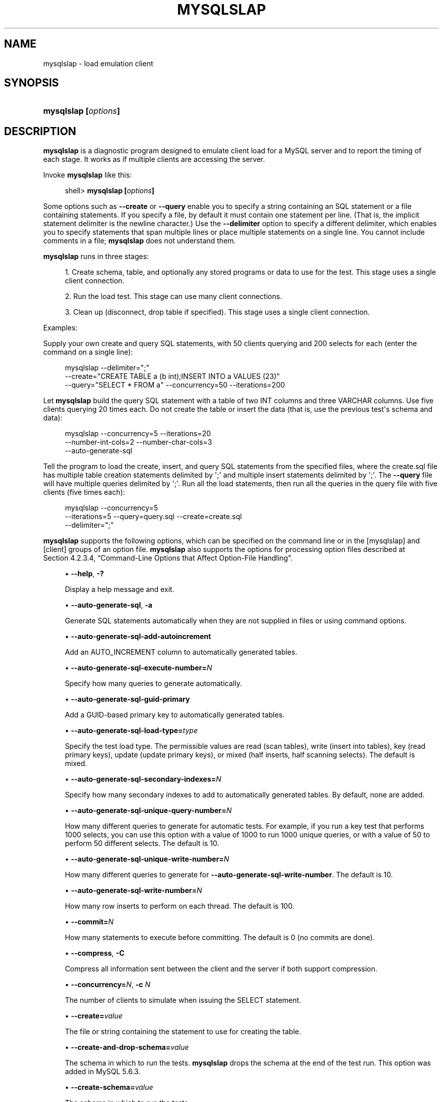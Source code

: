 '\" t
.\"     Title: \fBmysqlslap\fR
.\"    Author: [FIXME: author] [see http://docbook.sf.net/el/author]
.\" Generator: DocBook XSL Stylesheets v1.77.1 <http://docbook.sf.net/>
.\"      Date: 11/22/2012
.\"    Manual: MySQL Database System
.\"    Source: MySQL 5.6
.\"  Language: English
.\"
.TH "\FBMYSQLSLAP\FR" "1" "11/22/2012" "MySQL 5\&.6" "MySQL Database System"
.\" -----------------------------------------------------------------
.\" * Define some portability stuff
.\" -----------------------------------------------------------------
.\" ~~~~~~~~~~~~~~~~~~~~~~~~~~~~~~~~~~~~~~~~~~~~~~~~~~~~~~~~~~~~~~~~~
.\" http://bugs.debian.org/507673
.\" http://lists.gnu.org/archive/html/groff/2009-02/msg00013.html
.\" ~~~~~~~~~~~~~~~~~~~~~~~~~~~~~~~~~~~~~~~~~~~~~~~~~~~~~~~~~~~~~~~~~
.ie \n(.g .ds Aq \(aq
.el       .ds Aq '
.\" -----------------------------------------------------------------
.\" * set default formatting
.\" -----------------------------------------------------------------
.\" disable hyphenation
.nh
.\" disable justification (adjust text to left margin only)
.ad l
.\" -----------------------------------------------------------------
.\" * MAIN CONTENT STARTS HERE *
.\" -----------------------------------------------------------------
.\" mysqlslap
.\" load emulation
.SH "NAME"
mysqlslap \- load emulation client
.SH "SYNOPSIS"
.HP \w'\fBmysqlslap\ [\fR\fB\fIoptions\fR\fR\fB]\fR\ 'u
\fBmysqlslap [\fR\fB\fIoptions\fR\fR\fB]\fR
.SH "DESCRIPTION"
.PP
\fBmysqlslap\fR
is a diagnostic program designed to emulate client load for a MySQL server and to report the timing of each stage\&. It works as if multiple clients are accessing the server\&.
.PP
Invoke
\fBmysqlslap\fR
like this:
.sp
.if n \{\
.RS 4
.\}
.nf
shell> \fBmysqlslap [\fR\fB\fIoptions\fR\fR\fB]\fR
.fi
.if n \{\
.RE
.\}
.PP
Some options such as
\fB\-\-create\fR
or
\fB\-\-query\fR
enable you to specify a string containing an SQL statement or a file containing statements\&. If you specify a file, by default it must contain one statement per line\&. (That is, the implicit statement delimiter is the newline character\&.) Use the
\fB\-\-delimiter\fR
option to specify a different delimiter, which enables you to specify statements that span multiple lines or place multiple statements on a single line\&. You cannot include comments in a file;
\fBmysqlslap\fR
does not understand them\&.
.PP
\fBmysqlslap\fR
runs in three stages:
.sp
.RS 4
.ie n \{\
\h'-04' 1.\h'+01'\c
.\}
.el \{\
.sp -1
.IP "  1." 4.2
.\}
Create schema, table, and optionally any stored programs or data to use for the test\&. This stage uses a single client connection\&.
.RE
.sp
.RS 4
.ie n \{\
\h'-04' 2.\h'+01'\c
.\}
.el \{\
.sp -1
.IP "  2." 4.2
.\}
Run the load test\&. This stage can use many client connections\&.
.RE
.sp
.RS 4
.ie n \{\
\h'-04' 3.\h'+01'\c
.\}
.el \{\
.sp -1
.IP "  3." 4.2
.\}
Clean up (disconnect, drop table if specified)\&. This stage uses a single client connection\&.
.RE
.PP
Examples:
.PP
Supply your own create and query SQL statements, with 50 clients querying and 200 selects for each (enter the command on a single line):
.sp
.if n \{\
.RS 4
.\}
.nf
mysqlslap \-\-delimiter=";"
  \-\-create="CREATE TABLE a (b int);INSERT INTO a VALUES (23)"
  \-\-query="SELECT * FROM a" \-\-concurrency=50 \-\-iterations=200
.fi
.if n \{\
.RE
.\}
.PP
Let
\fBmysqlslap\fR
build the query SQL statement with a table of two
INT
columns and three
VARCHAR
columns\&. Use five clients querying 20 times each\&. Do not create the table or insert the data (that is, use the previous test\*(Aqs schema and data):
.sp
.if n \{\
.RS 4
.\}
.nf
mysqlslap \-\-concurrency=5 \-\-iterations=20
  \-\-number\-int\-cols=2 \-\-number\-char\-cols=3
  \-\-auto\-generate\-sql
.fi
.if n \{\
.RE
.\}
.PP
Tell the program to load the create, insert, and query SQL statements from the specified files, where the
create\&.sql
file has multiple table creation statements delimited by
\*(Aq;\*(Aq
and multiple insert statements delimited by
\*(Aq;\*(Aq\&. The
\fB\-\-query\fR
file will have multiple queries delimited by
\*(Aq;\*(Aq\&. Run all the load statements, then run all the queries in the query file with five clients (five times each):
.sp
.if n \{\
.RS 4
.\}
.nf
mysqlslap \-\-concurrency=5
  \-\-iterations=5 \-\-query=query\&.sql \-\-create=create\&.sql
  \-\-delimiter=";"
.fi
.if n \{\
.RE
.\}
.PP
\fBmysqlslap\fR
supports the following options, which can be specified on the command line or in the
[mysqlslap]
and
[client]
groups of an option file\&.
\fBmysqlslap\fR
also supports the options for processing option files described at
Section\ \&4.2.3.4, \(lqCommand-Line Options that Affect Option-File Handling\(rq\&.
.sp
.RS 4
.ie n \{\
\h'-04'\(bu\h'+03'\c
.\}
.el \{\
.sp -1
.IP \(bu 2.3
.\}
.\" mysqlslap: help option
.\" help option: mysqlslap
\fB\-\-help\fR,
\fB\-?\fR
.sp
Display a help message and exit\&.
.RE
.sp
.RS 4
.ie n \{\
\h'-04'\(bu\h'+03'\c
.\}
.el \{\
.sp -1
.IP \(bu 2.3
.\}
.\" mysqlslap: auto-generate-sql option
.\" auto-generate-sql option: mysqlslap
\fB\-\-auto\-generate\-sql\fR,
\fB\-a\fR
.sp
Generate SQL statements automatically when they are not supplied in files or using command options\&.
.RE
.sp
.RS 4
.ie n \{\
\h'-04'\(bu\h'+03'\c
.\}
.el \{\
.sp -1
.IP \(bu 2.3
.\}
.\" mysqlslap: auto-generate-sql-add-autoincrement option
.\" auto-generate-sql-add-autoincrement option: mysqlslap
\fB\-\-auto\-generate\-sql\-add\-autoincrement\fR
.sp
Add an
AUTO_INCREMENT
column to automatically generated tables\&.
.RE
.sp
.RS 4
.ie n \{\
\h'-04'\(bu\h'+03'\c
.\}
.el \{\
.sp -1
.IP \(bu 2.3
.\}
.\" mysqlslap: auto-generate-sql-execute-number option
.\" auto-generate-sql-execute-number option: mysqlslap
\fB\-\-auto\-generate\-sql\-execute\-number=\fR\fB\fIN\fR\fR
.sp
Specify how many queries to generate automatically\&.
.RE
.sp
.RS 4
.ie n \{\
\h'-04'\(bu\h'+03'\c
.\}
.el \{\
.sp -1
.IP \(bu 2.3
.\}
.\" mysqlslap: auto-generate-sql-guid-primary option
.\" auto-generate-sql-guid-primary option: mysqlslap
\fB\-\-auto\-generate\-sql\-guid\-primary\fR
.sp
Add a GUID\-based primary key to automatically generated tables\&.
.RE
.sp
.RS 4
.ie n \{\
\h'-04'\(bu\h'+03'\c
.\}
.el \{\
.sp -1
.IP \(bu 2.3
.\}
.\" mysqlslap: auto-generate-sql-load-type option
.\" auto-generate-sql-load-type option: mysqlslap
\fB\-\-auto\-generate\-sql\-load\-type=\fR\fB\fItype\fR\fR
.sp
Specify the test load type\&. The permissible values are
read
(scan tables),
write
(insert into tables),
key
(read primary keys),
update
(update primary keys), or
mixed
(half inserts, half scanning selects)\&. The default is
mixed\&.
.RE
.sp
.RS 4
.ie n \{\
\h'-04'\(bu\h'+03'\c
.\}
.el \{\
.sp -1
.IP \(bu 2.3
.\}
.\" mysqlslap: auto-generate-sql-secondary-indexes option
.\" auto-generate-sql-secondary-indexes option: mysqlslap
\fB\-\-auto\-generate\-sql\-secondary\-indexes=\fR\fB\fIN\fR\fR
.sp
Specify how many secondary indexes to add to automatically generated tables\&. By default, none are added\&.
.RE
.sp
.RS 4
.ie n \{\
\h'-04'\(bu\h'+03'\c
.\}
.el \{\
.sp -1
.IP \(bu 2.3
.\}
.\" mysqlslap: auto-generate-sql-unique-query-number option
.\" auto-generate-sql-unique-query-number option: mysqlslap
\fB\-\-auto\-generate\-sql\-unique\-query\-number=\fR\fB\fIN\fR\fR
.sp
How many different queries to generate for automatic tests\&. For example, if you run a
key
test that performs 1000 selects, you can use this option with a value of 1000 to run 1000 unique queries, or with a value of 50 to perform 50 different selects\&. The default is 10\&.
.RE
.sp
.RS 4
.ie n \{\
\h'-04'\(bu\h'+03'\c
.\}
.el \{\
.sp -1
.IP \(bu 2.3
.\}
.\" mysqlslap: auto-generate-sql-unique-write-number option
.\" auto-generate-sql-unique-write-number option: mysqlslap
\fB\-\-auto\-generate\-sql\-unique\-write\-number=\fR\fB\fIN\fR\fR
.sp
How many different queries to generate for
\fB\-\-auto\-generate\-sql\-write\-number\fR\&. The default is 10\&.
.RE
.sp
.RS 4
.ie n \{\
\h'-04'\(bu\h'+03'\c
.\}
.el \{\
.sp -1
.IP \(bu 2.3
.\}
.\" mysqlslap: auto-generate-sql-write-number option
.\" auto-generate-sql-write-number option: mysqlslap
\fB\-\-auto\-generate\-sql\-write\-number=\fR\fB\fIN\fR\fR
.sp
How many row inserts to perform on each thread\&. The default is 100\&.
.RE
.sp
.RS 4
.ie n \{\
\h'-04'\(bu\h'+03'\c
.\}
.el \{\
.sp -1
.IP \(bu 2.3
.\}
.\" mysqlslap: commit option
.\" commit option: mysqlslap
\fB\-\-commit=\fR\fB\fIN\fR\fR
.sp
How many statements to execute before committing\&. The default is 0 (no commits are done)\&.
.RE
.sp
.RS 4
.ie n \{\
\h'-04'\(bu\h'+03'\c
.\}
.el \{\
.sp -1
.IP \(bu 2.3
.\}
.\" mysqlslap: compress option
.\" compress option: mysqlslap
\fB\-\-compress\fR,
\fB\-C\fR
.sp
Compress all information sent between the client and the server if both support compression\&.
.RE
.sp
.RS 4
.ie n \{\
\h'-04'\(bu\h'+03'\c
.\}
.el \{\
.sp -1
.IP \(bu 2.3
.\}
.\" mysqlslap: concurrency option
.\" concurrency option: mysqlslap
\fB\-\-concurrency=\fR\fB\fIN\fR\fR,
\fB\-c \fR\fB\fIN\fR\fR
.sp
The number of clients to simulate when issuing the
SELECT
statement\&.
.RE
.sp
.RS 4
.ie n \{\
\h'-04'\(bu\h'+03'\c
.\}
.el \{\
.sp -1
.IP \(bu 2.3
.\}
.\" mysqlslap: create option
.\" create option: mysqlslap
\fB\-\-create=\fR\fB\fIvalue\fR\fR
.sp
The file or string containing the statement to use for creating the table\&.
.RE
.sp
.RS 4
.ie n \{\
\h'-04'\(bu\h'+03'\c
.\}
.el \{\
.sp -1
.IP \(bu 2.3
.\}
.\" mysqlslap: create-and-drop-schema option
.\" create-and-drop-schema option: mysqlslap
\fB\-\-create\-and\-drop\-schema=\fR\fB\fIvalue\fR\fR
.sp
The schema in which to run the tests\&.
\fBmysqlslap\fR
drops the schema at the end of the test run\&. This option was added in MySQL 5\&.6\&.3\&.
.RE
.sp
.RS 4
.ie n \{\
\h'-04'\(bu\h'+03'\c
.\}
.el \{\
.sp -1
.IP \(bu 2.3
.\}
.\" mysqlslap: create-schema option
.\" create-schema option: mysqlslap
\fB\-\-create\-schema=\fR\fB\fIvalue\fR\fR
.sp
The schema in which to run the tests\&.
.if n \{\
.sp
.\}
.RS 4
.it 1 an-trap
.nr an-no-space-flag 1
.nr an-break-flag 1
.br
.ps +1
\fBNote\fR
.ps -1
.br
If the
\fB\-\-auto\-generate\-sql\fR
option is also given,
\fBmysqlslap\fR
drops the schema at the end of the test run\&. To avoid this, use the
\fB\-\-create\-and\-drop\-schema\fR
option instead\&.
.sp .5v
.RE
.RE
.sp
.RS 4
.ie n \{\
\h'-04'\(bu\h'+03'\c
.\}
.el \{\
.sp -1
.IP \(bu 2.3
.\}
.\" mysqlslap: csv option
.\" csv option: mysqlslap
\fB\-\-csv[=\fR\fB\fIfile_name\fR\fR\fB]\fR
.sp
Generate output in comma\-separated values format\&. The output goes to the named file, or to the standard output if no file is given\&.
.RE
.sp
.RS 4
.ie n \{\
\h'-04'\(bu\h'+03'\c
.\}
.el \{\
.sp -1
.IP \(bu 2.3
.\}
.\" mysqlslap: debug option
.\" debug option: mysqlslap
\fB\-\-debug[=\fR\fB\fIdebug_options\fR\fR\fB]\fR,
\fB\-# [\fR\fB\fIdebug_options\fR\fR\fB]\fR
.sp
Write a debugging log\&. A typical
\fIdebug_options\fR
string is
\*(Aqd:t:o,\fIfile_name\fR\*(Aq\&. The default is
\*(Aqd:t:o,/tmp/mysqlslap\&.trace\*(Aq\&.
.RE
.sp
.RS 4
.ie n \{\
\h'-04'\(bu\h'+03'\c
.\}
.el \{\
.sp -1
.IP \(bu 2.3
.\}
.\" mysqlslap: debug-check option
.\" debug-check option: mysqlslap
\fB\-\-debug\-check\fR
.sp
Print some debugging information when the program exits\&.
.RE
.sp
.RS 4
.ie n \{\
\h'-04'\(bu\h'+03'\c
.\}
.el \{\
.sp -1
.IP \(bu 2.3
.\}
.\" mysqlslap: debug-info option
.\" debug-info option: mysqlslap
\fB\-\-debug\-info\fR,
\fB\-T\fR
.sp
Print debugging information and memory and CPU usage statistics when the program exits\&.
.RE
.sp
.RS 4
.ie n \{\
\h'-04'\(bu\h'+03'\c
.\}
.el \{\
.sp -1
.IP \(bu 2.3
.\}
.\" mysqlslap: default-auth option
.\" default-auth option: mysqlslap
\fB\-\-default\-auth=\fR\fB\fIplugin\fR\fR
.sp
The client\-side authentication plugin to use\&. See
Section\ \&6.3.6, \(lqPluggable Authentication\(rq\&.
.sp
This option was added in MySQL 5\&.6\&.2\&.
.RE
.sp
.RS 4
.ie n \{\
\h'-04'\(bu\h'+03'\c
.\}
.el \{\
.sp -1
.IP \(bu 2.3
.\}
.\" mysqlslap: delimiter option
.\" delimiter option: mysqlslap
\fB\-\-delimiter=\fR\fB\fIstr\fR\fR,
\fB\-F \fR\fB\fIstr\fR\fR
.sp
The delimiter to use in SQL statements supplied in files or using command options\&.
.RE
.sp
.RS 4
.ie n \{\
\h'-04'\(bu\h'+03'\c
.\}
.el \{\
.sp -1
.IP \(bu 2.3
.\}
.\" mysqlslap: detach option
.\" detach option: mysqlslap
\fB\-\-detach=\fR\fB\fIN\fR\fR
.sp
Detach (close and reopen) each connection after each
\fIN\fR
statements\&. The default is 0 (connections are not detached)\&.
.RE
.sp
.RS 4
.ie n \{\
\h'-04'\(bu\h'+03'\c
.\}
.el \{\
.sp -1
.IP \(bu 2.3
.\}
.\" mysqlslap: enable-cleartext-plugin option
.\" enable-cleartext-plugin option: mysqlslap
\fB\-\-enable\-cleartext\-plugin\fR
.sp
Enable the
mysql_clear_password
cleartext authentication plugin\&. (See
Section\ \&6.3.6.3, \(lqThe Cleartext Client-Side Authentication Plugin\(rq\&.) This option was added in MySQL 5\&.6\&.7\&.
.RE
.sp
.RS 4
.ie n \{\
\h'-04'\(bu\h'+03'\c
.\}
.el \{\
.sp -1
.IP \(bu 2.3
.\}
.\" mysqlslap: engine option
.\" engine option: mysqlslap
\fB\-\-engine=\fR\fB\fIengine_name\fR\fR,
\fB\-e \fR\fB\fIengine_name\fR\fR
.sp
The storage engine to use for creating tables\&.
.RE
.sp
.RS 4
.ie n \{\
\h'-04'\(bu\h'+03'\c
.\}
.el \{\
.sp -1
.IP \(bu 2.3
.\}
.\" mysqlslap: host option
.\" host option: mysqlslap
\fB\-\-host=\fR\fB\fIhost_name\fR\fR,
\fB\-h \fR\fB\fIhost_name\fR\fR
.sp
Connect to the MySQL server on the given host\&.
.RE
.sp
.RS 4
.ie n \{\
\h'-04'\(bu\h'+03'\c
.\}
.el \{\
.sp -1
.IP \(bu 2.3
.\}
.\" mysqlslap: iterations option
.\" iterations option: mysqlslap
\fB\-\-iterations=\fR\fB\fIN\fR\fR,
\fB\-i \fR\fB\fIN\fR\fR
.sp
The number of times to run the tests\&.
.RE
.sp
.RS 4
.ie n \{\
\h'-04'\(bu\h'+03'\c
.\}
.el \{\
.sp -1
.IP \(bu 2.3
.\}
.\" mysqlslap: number-char-cols option
.\" number-char-cols option: mysqlslap
\fB\-\-number\-char\-cols=\fR\fB\fIN\fR\fR,
\fB\-x \fR\fB\fIN\fR\fR
.sp
The number of
VARCHAR
columns to use if
\fB\-\-auto\-generate\-sql\fR
is specified\&.
.RE
.sp
.RS 4
.ie n \{\
\h'-04'\(bu\h'+03'\c
.\}
.el \{\
.sp -1
.IP \(bu 2.3
.\}
.\" mysqlslap: number-int-cols option
.\" number-int-cols option: mysqlslap
\fB\-\-number\-int\-cols=\fR\fB\fIN\fR\fR,
\fB\-y \fR\fB\fIN\fR\fR
.sp
The number of
INT
columns to use if
\fB\-\-auto\-generate\-sql\fR
is specified\&.
.RE
.sp
.RS 4
.ie n \{\
\h'-04'\(bu\h'+03'\c
.\}
.el \{\
.sp -1
.IP \(bu 2.3
.\}
.\" mysqlslap: number-of-queries option
.\" number-of-queries option: mysqlslap
\fB\-\-number\-of\-queries=\fR\fB\fIN\fR\fR
.sp
Limit each client to approximately this many queries\&. Query counting takes into account the statement delimiter\&. For example, if you invoke
\fBmysqlslap\fR
as follows, the
;
delimiter is recognized so that each instance of the query string counts as two queries\&. As a result, 5 rows (not 10) are inserted\&.
.sp
.if n \{\
.RS 4
.\}
.nf
shell> \fBmysqlslap \-\-delimiter=";" \-\-number\-of\-queries=10\fR
         \fB\-\-query="use test;insert into t values(null)"\fR
.fi
.if n \{\
.RE
.\}
.RE
.sp
.RS 4
.ie n \{\
\h'-04'\(bu\h'+03'\c
.\}
.el \{\
.sp -1
.IP \(bu 2.3
.\}
.\" mysqlslap: only-print option
.\" only-print option: mysqlslap
\fB\-\-only\-print\fR
.sp
Do not connect to databases\&.
\fBmysqlslap\fR
only prints what it would have done\&.
.RE
.sp
.RS 4
.ie n \{\
\h'-04'\(bu\h'+03'\c
.\}
.el \{\
.sp -1
.IP \(bu 2.3
.\}
.\" mysqlslap: password option
.\" password option: mysqlslap
\fB\-\-password[=\fR\fB\fIpassword\fR\fR\fB]\fR,
\fB\-p[\fR\fB\fIpassword\fR\fR\fB]\fR
.sp
The password to use when connecting to the server\&. If you use the short option form (\fB\-p\fR), you
\fIcannot\fR
have a space between the option and the password\&. If you omit the
\fIpassword\fR
value following the
\fB\-\-password\fR
or
\fB\-p\fR
option on the command line,
\fBmysqlslap\fR
prompts for one\&.
.sp
Specifying a password on the command line should be considered insecure\&. See
Section\ \&6.1.2.1, \(lqEnd-User Guidelines for Password Security\(rq\&. You can use an option file to avoid giving the password on the command line\&.
.RE
.sp
.RS 4
.ie n \{\
\h'-04'\(bu\h'+03'\c
.\}
.el \{\
.sp -1
.IP \(bu 2.3
.\}
.\" mysqlslap: pipe option
.\" pipe option: mysqlslap
\fB\-\-pipe\fR,
\fB\-W\fR
.sp
On Windows, connect to the server using a named pipe\&. This option applies only if the server supports named\-pipe connections\&.
.RE
.sp
.RS 4
.ie n \{\
\h'-04'\(bu\h'+03'\c
.\}
.el \{\
.sp -1
.IP \(bu 2.3
.\}
.\" mysqlslap: plugin-dir option
.\" plugin-dir option: mysqlslap
\fB\-\-plugin\-dir=\fR\fB\fIpath\fR\fR
.sp
The directory in which to look for plugins\&. It may be necessary to specify this option if the
\fB\-\-default\-auth\fR
option is used to specify an authentication plugin but
\fBmysqlslap\fR
does not find it\&. See
Section\ \&6.3.6, \(lqPluggable Authentication\(rq\&.
.sp
This option was added in MySQL 5\&.6\&.2\&.
.RE
.sp
.RS 4
.ie n \{\
\h'-04'\(bu\h'+03'\c
.\}
.el \{\
.sp -1
.IP \(bu 2.3
.\}
.\" mysqlslap: port option
.\" port option: mysqlslap
\fB\-\-port=\fR\fB\fIport_num\fR\fR,
\fB\-P \fR\fB\fIport_num\fR\fR
.sp
The TCP/IP port number to use for the connection\&.
.RE
.sp
.RS 4
.ie n \{\
\h'-04'\(bu\h'+03'\c
.\}
.el \{\
.sp -1
.IP \(bu 2.3
.\}
.\" mysqlslap: post-query option
.\" post-query option: mysqlslap
\fB\-\-post\-query=\fR\fB\fIvalue\fR\fR
.sp
The file or string containing the statement to execute after the tests have completed\&. This execution is not counted for timing purposes\&.
.RE
.sp
.RS 4
.ie n \{\
\h'-04'\(bu\h'+03'\c
.\}
.el \{\
.sp -1
.IP \(bu 2.3
.\}
.\" mysqlslap: shared-memory-base-name option
.\" shared-memory-base-name option: mysqlslap
\fB\-\-shared\-memory\-base\-name=\fR\fB\fIname\fR\fR
.sp
On Windows, the shared\-memory name to use, for connections made using shared memory to a local server\&. This option applies only if the server supports shared\-memory connections\&.
.RE
.sp
.RS 4
.ie n \{\
\h'-04'\(bu\h'+03'\c
.\}
.el \{\
.sp -1
.IP \(bu 2.3
.\}
.\" mysqlslap: post-system option
.\" post-system option: mysqlslap
\fB\-\-post\-system=\fR\fB\fIstr\fR\fR
.sp
The string to execute using
system()
after the tests have completed\&. This execution is not counted for timing purposes\&.
.RE
.sp
.RS 4
.ie n \{\
\h'-04'\(bu\h'+03'\c
.\}
.el \{\
.sp -1
.IP \(bu 2.3
.\}
.\" mysqlslap: pre-query option
.\" pre-query option: mysqlslap
\fB\-\-pre\-query=\fR\fB\fIvalue\fR\fR
.sp
The file or string containing the statement to execute before running the tests\&. This execution is not counted for timing purposes\&.
.RE
.sp
.RS 4
.ie n \{\
\h'-04'\(bu\h'+03'\c
.\}
.el \{\
.sp -1
.IP \(bu 2.3
.\}
.\" mysqlslap: pre-system option
.\" pre-system option: mysqlslap
\fB\-\-pre\-system=\fR\fB\fIstr\fR\fR
.sp
The string to execute using
system()
before running the tests\&. This execution is not counted for timing purposes\&.
.RE
.sp
.RS 4
.ie n \{\
\h'-04'\(bu\h'+03'\c
.\}
.el \{\
.sp -1
.IP \(bu 2.3
.\}
.\" mysqlslap: protocol option
.\" protocol option: mysqlslap
\fB\-\-protocol={TCP|SOCKET|PIPE|MEMORY}\fR
.sp
The connection protocol to use for connecting to the server\&. It is useful when the other connection parameters normally would cause a protocol to be used other than the one you want\&. For details on the permissible values, see
Section\ \&4.2.2, \(lqConnecting to the MySQL Server\(rq\&.
.RE
.sp
.RS 4
.ie n \{\
\h'-04'\(bu\h'+03'\c
.\}
.el \{\
.sp -1
.IP \(bu 2.3
.\}
.\" mysqlslap: query option
.\" query option: mysqlslap
\fB\-\-query=\fR\fB\fIvalue\fR\fR,
\fB\-q \fR\fB\fIvalue\fR\fR
.sp
The file or string containing the
SELECT
statement to use for retrieving data\&.
.RE
.sp
.RS 4
.ie n \{\
\h'-04'\(bu\h'+03'\c
.\}
.el \{\
.sp -1
.IP \(bu 2.3
.\}
.\" mysqlslap: silent option
.\" silent option: mysqlslap
\fB\-\-silent\fR,
\fB\-s\fR
.sp
Silent mode\&. No output\&.
.RE
.sp
.RS 4
.ie n \{\
\h'-04'\(bu\h'+03'\c
.\}
.el \{\
.sp -1
.IP \(bu 2.3
.\}
.\" mysqlslap: socket option
.\" socket option: mysqlslap
\fB\-\-socket=\fR\fB\fIpath\fR\fR,
\fB\-S \fR\fB\fIpath\fR\fR
.sp
For connections to
localhost, the Unix socket file to use, or, on Windows, the name of the named pipe to use\&.
.RE
.sp
.RS 4
.ie n \{\
\h'-04'\(bu\h'+03'\c
.\}
.el \{\
.sp -1
.IP \(bu 2.3
.\}
.\" mysqlslap: SSL options
.\" SSL options: mysqlslap
\fB\-\-ssl*\fR
.sp
Options that begin with
\fB\-\-ssl\fR
specify whether to connect to the server using SSL and indicate where to find SSL keys and certificates\&. See
Section\ \&6.3.8.4, \(lqSSL Command Options\(rq\&.
.RE
.sp
.RS 4
.ie n \{\
\h'-04'\(bu\h'+03'\c
.\}
.el \{\
.sp -1
.IP \(bu 2.3
.\}
.\" mysqlslap: user option
.\" user option: mysqlslap
\fB\-\-user=\fR\fB\fIuser_name\fR\fR,
\fB\-u \fR\fB\fIuser_name\fR\fR
.sp
The MySQL user name to use when connecting to the server\&.
.RE
.sp
.RS 4
.ie n \{\
\h'-04'\(bu\h'+03'\c
.\}
.el \{\
.sp -1
.IP \(bu 2.3
.\}
.\" mysqlslap: verbose option
.\" verbose option: mysqlslap
\fB\-\-verbose\fR,
\fB\-v\fR
.sp
Verbose mode\&. Print more information about what the program does\&. This option can be used multiple times to increase the amount of information\&.
.RE
.sp
.RS 4
.ie n \{\
\h'-04'\(bu\h'+03'\c
.\}
.el \{\
.sp -1
.IP \(bu 2.3
.\}
.\" mysqlslap: version option
.\" version option: mysqlslap
\fB\-\-version\fR,
\fB\-V\fR
.sp
Display version information and exit\&.
.RE
.SH "COPYRIGHT"
.br
.PP
Copyright \(co 1997, 2012, Oracle and/or its affiliates. All rights reserved.
.PP
This documentation is free software; you can redistribute it and/or modify it only under the terms of the GNU General Public License as published by the Free Software Foundation; version 2 of the License.
.PP
This documentation is distributed in the hope that it will be useful, but WITHOUT ANY WARRANTY; without even the implied warranty of MERCHANTABILITY or FITNESS FOR A PARTICULAR PURPOSE. See the GNU General Public License for more details.
.PP
You should have received a copy of the GNU General Public License along with the program; if not, write to the Free Software Foundation, Inc., 51 Franklin Street, Fifth Floor, Boston, MA 02110-1301 USA or see http://www.gnu.org/licenses/.
.sp
.SH "SEE ALSO"
For more information, please refer to the MySQL Reference Manual,
which may already be installed locally and which is also available
online at http://dev.mysql.com/doc/.
.SH AUTHOR
Oracle Corporation (http://dev.mysql.com/).
